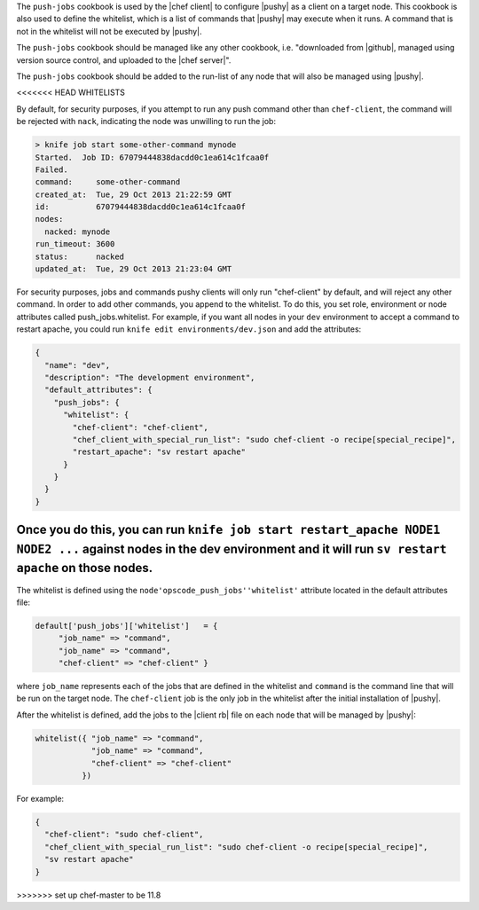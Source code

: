 .. The contents of this file are included in multiple topics.
.. This file should not be changed in a way that hinders its ability to appear in multiple documentation sets. 

The ``push-jobs`` cookbook is used by the |chef client| to configure |pushy| as a client on a target node. This cookbook is also used to define the whitelist, which is a list of commands that |pushy| may execute when it runs. A command that is not in the whitelist will not be executed by |pushy|.

The ``push-jobs`` cookbook should be managed like any other cookbook, i.e. "downloaded from |github|, managed using version source control, and uploaded to the |chef server|".

The ``push-jobs`` cookbook should be added to the run-list of any node that will also be managed using |pushy|.

<<<<<<< HEAD
WHITELISTS

By default, for security purposes, if you attempt to run any push command other than ``chef-client``, the command will be rejected with ``nack``, indicating the node was unwilling to run the job:

.. code-block:: bash

  > knife job start some-other-command mynode
  Started.  Job ID: 67079444838dacdd0c1ea614c1fcaa0f
  Failed.
  command:     some-other-command
  created_at:  Tue, 29 Oct 2013 21:22:59 GMT
  id:          67079444838dacdd0c1ea614c1fcaa0f
  nodes:
    nacked: mynode
  run_timeout: 3600
  status:      nacked
  updated_at:  Tue, 29 Oct 2013 21:23:04 GMT

For security purposes, jobs and commands pushy clients will only run "chef-client" by default, and will reject any other command.  In order to add other commands, you append to the whitelist.  To do this, you set role, environment or node attributes called push_jobs.whitelist.  For example, if you want all nodes in your ``dev`` environment to accept a command to restart apache, you could run ``knife edit environments/dev.json`` and add the attributes:

.. code-block:: json

  {
    "name": "dev",
    "description": "The development environment",
    "default_attributes": {
      "push_jobs": {
        "whitelist": {
          "chef-client": "chef-client",
          "chef_client_with_special_run_list": "sudo chef-client -o recipe[special_recipe]",
          "restart_apache": "sv restart apache"
        }
      }
    }
  }

Once you do this, you can run ``knife job start restart_apache NODE1 NODE2 ...`` against nodes in the dev environment and it will run ``sv restart apache`` on those nodes.
=======
The whitelist is defined using the ``node'opscode_push_jobs''whitelist'`` attribute located in the default attributes file:

.. code-block:: ruby

   default['push_jobs']['whitelist']   = { 
        "job_name" => "command", 
        "job_name" => "command", 
        "chef-client" => "chef-client" }

where ``job_name`` represents each of the jobs that are defined in the whitelist and ``command`` is the command line that will be run on the target node. The ``chef-client`` job is the only job in the whitelist after the initial installation of |pushy|.

After the whitelist is defined, add the jobs to the |client rb| file on each node that will be managed by |pushy|:

.. code-block:: ruby

   whitelist({ "job_name" => "command", 
               "job_name" => "command", 
               "chef-client" => "chef-client" 
             })

For example:

.. code-block:: ruby

   { 
     "chef-client": "sudo chef-client", 
     "chef_client_with_special_run_list": "sudo chef-client -o recipe[special_recipe]",
     "sv restart apache" 
   }
>>>>>>> set up chef-master to be 11.8
